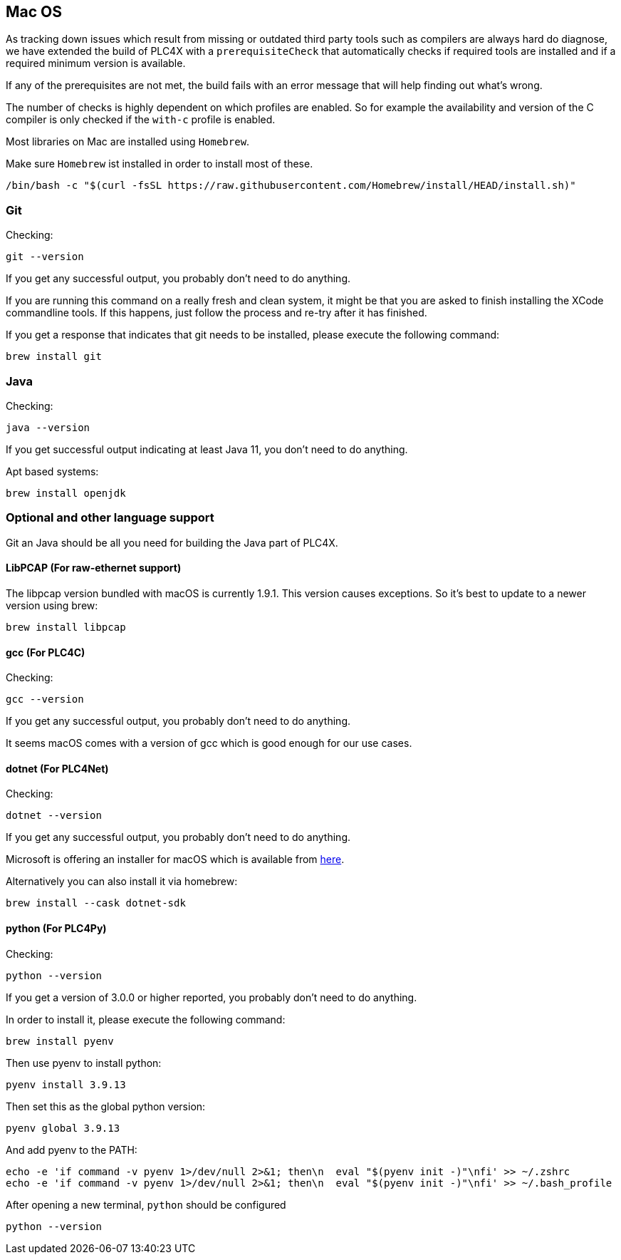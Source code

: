 //
//  Licensed to the Apache Software Foundation (ASF) under one or more
//  contributor license agreements.  See the NOTICE file distributed with
//  this work for additional information regarding copyright ownership.
//  The ASF licenses this file to You under the Apache License, Version 2.0
//  (the "License"); you may not use this file except in compliance with
//  the License.  You may obtain a copy of the License at
//
//      https://www.apache.org/licenses/LICENSE-2.0
//
//  Unless required by applicable law or agreed to in writing, software
//  distributed under the License is distributed on an "AS IS" BASIS,
//  WITHOUT WARRANTIES OR CONDITIONS OF ANY KIND, either express or implied.
//  See the License for the specific language governing permissions and
//  limitations under the License.
//

== Mac OS

As tracking down issues which result from missing or outdated third party tools such as compilers are always hard do diagnose, we have extended the build of PLC4X with a `prerequisiteCheck` that automatically checks if required tools are installed and if a required minimum version is available.

If any of the prerequisites are not met, the build fails with an error message that will help finding out what's wrong.

The number of checks is highly dependent on which profiles are enabled.
So for example the availability and version of the C compiler is only checked if the `with-c` profile is enabled.

Most libraries on Mac are installed using `Homebrew`.

Make sure `Homebrew` ist installed in order to install most of these.

    /bin/bash -c "$(curl -fsSL https://raw.githubusercontent.com/Homebrew/install/HEAD/install.sh)"

=== Git

Checking:

 git --version

If you get any successful output, you probably don't need to do anything.

If you are running this command on a really fresh and clean system, it might be that you are asked to finish installing the XCode commandline tools.
If this happens, just follow the process and re-try after it has finished.

If you get a response that indicates that git needs to be installed, please execute the following command:

 brew install git

=== Java

Checking:

 java --version

If you get successful output indicating at least Java 11, you don't need to do anything.

Apt based systems:

 brew install openjdk

=== Optional and other language support

Git an Java should be all you need for building the Java part of PLC4X.

==== LibPCAP (For raw-ethernet support)

The libpcap version bundled with macOS is currently 1.9.1.
This version causes exceptions.
So it's best to update to a newer version using brew:

   brew install libpcap

==== gcc (For PLC4C)

Checking:

 gcc --version

If you get any successful output, you probably don't need to do anything.

It seems macOS comes with a version of gcc which is good enough for our use cases.

==== dotnet (For PLC4Net)

Checking:

 dotnet --version

If you get any successful output, you probably don't need to do anything.

Microsoft is offering an installer for macOS which is available from https://dotnet.microsoft.com/download/dotnet-core/2.2[here].

Alternatively you can also install it via homebrew:

 brew install --cask dotnet-sdk

==== python (For PLC4Py)

Checking:

 python --version

If you get a version of 3.0.0 or higher reported, you probably don't need to do anything.

In order to install it, please execute the following command:

 brew install pyenv

Then use pyenv to install python:

 pyenv install 3.9.13

Then set this as the global python version:

 pyenv global 3.9.13

And add pyenv to the PATH:

 echo -e 'if command -v pyenv 1>/dev/null 2>&1; then\n  eval "$(pyenv init -)"\nfi' >> ~/.zshrc
 echo -e 'if command -v pyenv 1>/dev/null 2>&1; then\n  eval "$(pyenv init -)"\nfi' >> ~/.bash_profile

After opening a new terminal, `python` should be configured

 python --version
